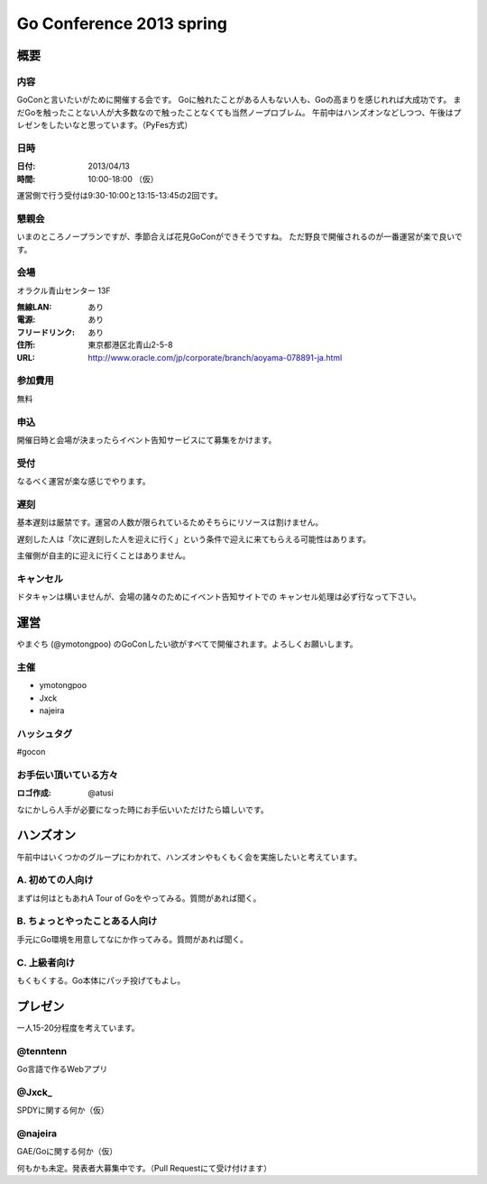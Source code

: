 ===========================
 Go Conference 2013 spring
===========================

概要
====

内容
----

GoConと言いたいがために開催する会です。
Goに触れたことがある人もない人も、Goの高まりを感じれれば大成功です。
まだGoを触ったことない人が大多数なので触ったことなくても当然ノープロブレム。
午前中はハンズオンなどしつつ、午後はプレゼンをしたいなと思っています。（PyFes方式）

日時
----

:日付: 2013/04/13
:時間: 10:00-18:00 （仮）

運営側で行う受付は9:30-10:00と13:15-13:45の2回です。

懇親会
------

いまのところノープランですが、季節合えば花見GoConができそうですね。
ただ野良で開催されるのが一番運営が楽で良いです。

会場
----

オラクル青山センター 13F

:無線LAN: あり
:電源: あり
:フリードリンク: あり
:住所: 東京都港区北青山2-5-8
:URL: http://www.oracle.com/jp/corporate/branch/aoyama-078891-ja.html

参加費用
--------

無料

申込
----

開催日時と会場が決まったらイベント告知サービスにて募集をかけます。

受付
----

なるべく運営が楽な感じでやります。

遅刻
----

基本遅刻は厳禁です。運営の人数が限られているためそちらにリソースは割けません。

遅刻した人は「次に遅刻した人を迎えに行く」という条件で迎えに来てもらえる可能性はあります。

主催側が自主的に迎えに行くことはありません。

キャンセル
----------

ドタキャンは構いませんが、会場の諸々のためにイベント告知サイトでの
キャンセル処理は必ず行なって下さい。

運営
====

やまぐち (@ymotongpoo) のGoConしたい欲がすべてで開催されます。よろしくお願いします。

主催
----

* ymotongpoo
* Jxck
* najeira

ハッシュタグ
------------

#gocon

お手伝い頂いている方々
----------------------

:ロゴ作成: @atusi

なにかしら人手が必要になった時にお手伝いいただけたら嬉しいです。


ハンズオン
==========

午前中はいくつかのグループにわかれて、ハンズオンやもくもく会を実施したいと考えています。

A. 初めての人向け
-----------------

まずは何はともあれA Tour of Goをやってみる。質問があれば聞く。

B. ちょっとやったことある人向け
-------------------------------

手元にGo環境を用意してなにか作ってみる。質問があれば聞く。

C. 上級者向け
-------------

もくもくする。Go本体にパッチ投げてもよし。


プレゼン
========

一人15-20分程度を考えています。

@tenntenn
---------

Go言語で作るWebアプリ

@Jxck_
------

SPDYに関する何か（仮）

@najeira
--------

GAE/Goに関する何か（仮）


何もかも未定。発表者大募集中です。（Pull Requestにて受け付けます）
